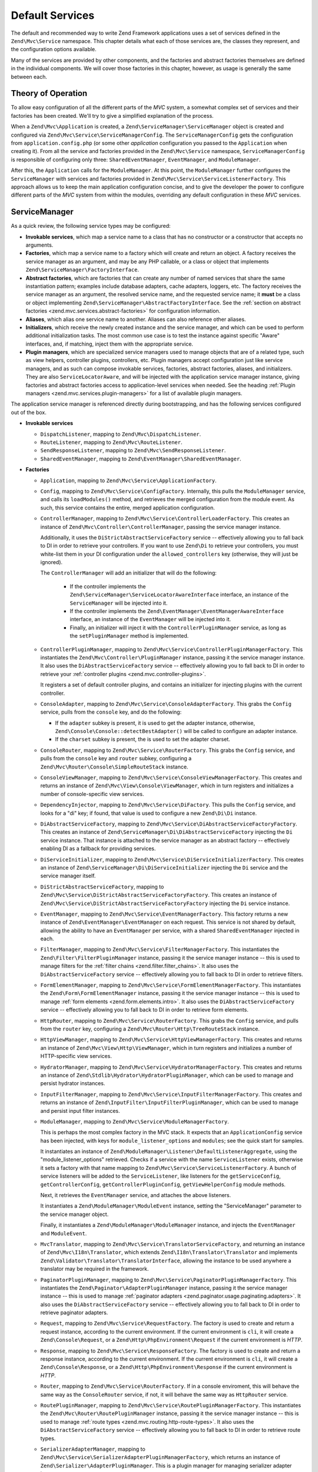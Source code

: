 .. _zend.mvc.services:

Default Services
================

The default and recommended way to write Zend Framework applications uses a set of services defined
in the ``Zend\Mvc\Service`` namespace. This chapter details what each of those services are, the
classes they represent, and the configuration options available.

Many of the services are provided by other components, and the factories and abstract factories
themselves are defined in the individual components. We will cover those factories in this chapter,
however, as usage is generally the same between each.

.. _zend.mvc.services.intro:

Theory of Operation
-------------------

To allow easy configuration of all the different parts of the `MVC` system, a somewhat complex set
of services and their factories has been created. We'll try to give a simplified explanation of the
process.

When a ``Zend\Mvc\Application`` is created, a ``Zend\ServiceManager\ServiceManager`` object is
created and configured via ``Zend\Mvc\Service\ServiceManagerConfig``. The ``ServiceManagerConfig``
gets the configuration from ``application.config.php`` (or some other `application` configuration
you passed to the ``Application`` when creating it). From all the service and factories provided in
the ``Zend\Mvc\Service`` namespace, ``ServiceManagerConfig`` is responsible of configuring only
three: ``SharedEventManager``, ``EventManager``, and ``ModuleManager``.

After this, the ``Application`` calls for the ``ModuleManager``. At this point, the
``ModuleManager`` further configures the ``ServiceManager`` with services and factories provided in
``Zend\Mvc\Service\ServiceListenerFactory``.  This approach allows us to keep the main application
configuration concise, and to give the developer the power to configure different parts of the `MVC`
system from within the modules, overriding any default configuration in these `MVC` services.

.. _zend.mvc.services.service-manager-configuration:

ServiceManager
--------------

As a quick review, the following service types may be configured:

- **Invokable services**, which map a service name to a class that has no constructor or a
  constructor that accepts no arguments.

- **Factories**, which map a service name to a factory which will create and return an object. A
  factory receives the service manager as an argument, and may be any PHP callable, or a class or
  object that implements ``Zend\ServiceManager\FactoryInterface``.

- **Abstract factories**, which are factories that can create any number of named services that
  share the same instantiation pattern; examples include database adapters, cache adapters, loggers,
  etc. The factory receives the service manager as an argument, the resolved service name, and the
  requested service name; it **must** be a class or object implementing
  ``Zend\ServiceManager\AbstractFactoryInterface``. See the :ref:`section on abstract factories
  <zend.mvc.services.abstract-factories>` for configuration information.

- **Aliases**, which alias one service name to another. Aliases can also reference other aliases.

- **Initializers**, which receive the newly created instance and the service manager, and which can
  be used to perform additional initialization tasks. The most common use case is to test the
  instance against specific "Aware" interfaces, and, if matching, inject them with the appropriate
  service.

- **Plugin managers**, which are specialized service managers used to manage objects that are of a
  related type, such as view helpers, controller plugins, controllers, etc. Plugin managers accept
  configuration just like service managers, and as such can compose invokable services, factories,
  abstract factories, aliases, and initializers. They are also ``ServiceLocatorAware``, and will be
  injected with the application service manager instance, giving factories and abstract factories
  access to application-level services when needed. See the heading :ref:`Plugin managers
  <zend.mvc.services.plugin-managers>` for a list of available plugin managers.

The application service manager is referenced directly during bootstrapping, and has the following
services configured out of the box.

- **Invokable services**

  - ``DispatchListener``, mapping to ``Zend\Mvc\DispatchListener``.

  - ``RouteListener``, mapping to ``Zend\Mvc\RouteListener``.

  - ``SendResponseListener``, mapping to ``Zend\Mvc\SendResponseListener``.

  - ``SharedEventManager``, mapping to ``Zend\EventManager\SharedEventManager``.

- **Factories**

  - ``Application``, mapping to ``Zend\Mvc\Service\ApplicationFactory``.

  - ``Config``, mapping to ``Zend\Mvc\Service\ConfigFactory``. Internally, this pulls the
    ``ModuleManager`` service, and calls its ``loadModules()`` method, and retrieves the merged
    configuration from the module event. As such, this service contains the entire, merged
    application configuration.

  - ``ControllerManager``, mapping to ``Zend\Mvc\Service\ControllerLoaderFactory``. This creates an
    instance of ``Zend\Mvc\Controller\ControllerManager``, passing the service manager instance.

    Additionally, it uses the ``DiStrictAbstractServiceFactory`` service -- effectively allowing you
    to fall back to DI in order to retrieve your controllers. If you want to use ``Zend\Di`` to
    retrieve your controllers, you must white-list them in your DI configuration under the
    ``allowed_controllers`` key (otherwise, they will just be ignored).

    The ``ControllerManager`` will add an initializer that will do the following:

      - If the controller implements the ``Zend\ServiceManager\ServiceLocatorAwareInterface``
        interface, an instance of the ``ServiceManager`` will be injected into it.

      - If the controller implements the ``Zend\EventManager\EventManagerAwareInterface`` interface,
        an instance of the ``EventManager`` will be injected into it.

      - Finally, an initializer will inject it with the ``ControllerPluginManager`` service, as long
        as the ``setPluginManager`` method is implemented.

  - ``ControllerPluginManager``, mapping to ``Zend\Mvc\Service\ControllerPluginManagerFactory``.
    This instantiates the ``Zend\Mvc\Controller\PluginManager`` instance, passing it the service
    manager instance. It also uses the ``DiAbstractServiceFactory`` service -- effectively allowing
    you to fall back to DI in order to retrieve your :ref:`controller plugins
    <zend.mvc.controller-plugins>`.

    It registers a set of default controller plugins, and contains an initializer for injecting
    plugins with the current controller.

  - ``ConsoleAdapter``, mapping to ``Zend\Mvc\Service\ConsoleAdapterFactory``. This grabs the
    ``Config`` service, pulls from the ``console`` key, and do the following:

    - If the ``adapter`` subkey is present, it is used to get the adapter instance, otherwise,
      ``Zend\Console\Console::detectBestAdapter()`` will be called to configure an adapter instance.

    - If the ``charset`` subkey is present, the is used to set the adapter charset.

  - ``ConsoleRouter``, mapping to ``Zend\Mvc\Service\RouterFactory``. This grabs the ``Config``
    service, and pulls from the ``console`` key and ``router`` subkey, configuring a
    ``Zend\Mvc\Router\Console\SimpleRouteStack`` instance.

  - ``ConsoleViewManager``, mapping to ``Zend\Mvc\Service\ConsoleViewManagerFactory``. This creates
    and returns an instance of ``Zend\Mvc\View\Console\ViewManager``, which in turn registers and
    initializes a number of console-specific view services.

  - ``DependencyInjector``, mapping to ``Zend\Mvc\Service\DiFactory``. This pulls the ``Config``
    service, and looks for a "di" key; if found, that value is used to configure a new
    ``Zend\Di\Di`` instance.

  - ``DiAbstractServiceFactory``, mapping to ``Zend\Mvc\Service\DiAbstractServiceFactoryFactory``.
    This creates an instance of ``Zend\ServiceManager\Di\DiAbstractServiceFactory`` injecting the
    ``Di`` service instance. That instance is attached to the service manager as an abstract factory
    -- effectively enabling DI as a fallback for providing services.

  - ``DiServiceInitializer``, mapping to ``Zend\Mvc\Service\DiServiceInitializerFactory``. This
    creates an instance of ``Zend\ServiceManager\Di\DiServiceInitializer`` injecting the ``Di``
    service and the service manager itself.

  - ``DiStrictAbstractServiceFactory``, mapping to
    ``Zend\Mvc\Service\DiStrictAbstractServiceFactoryFactory``. This creates an instance of
    ``Zend\Mvc\Service\DiStrictAbstractServiceFactoryFactory`` injecting the ``Di`` service
    instance.

  - ``EventManager``, mapping to ``Zend\Mvc\Service\EventManagerFactory``. This factory returns a
    new instance of ``Zend\EventManager\EventManager`` on each request.  This service is not shared
    by default, allowing the ability to have an ``EventManager`` per service, with a shared
    ``SharedEventManager`` injected in each.

  - ``FilterManager``, mapping to ``Zend\Mvc\Service\FilterManagerFactory``. This instantiates the
    ``Zend\Filter\FilterPluginManager`` instance, passing it the service manager instance -- this is
    used to manage filters for the :ref:`filter chains <zend.filter.filter_chains>`. It also uses
    the ``DiAbstractServiceFactory`` service -- effectively allowing you to fall back to DI in order
    to retrieve filters.

  - ``FormElementManager``, mapping to ``Zend\Mvc\Service\FormElementManagerFactory``. This
    instantiates the ``Zend\Form\FormElementManager`` instance, passing it the service manager
    instance -- this is used to manage :ref:`form elements <zend.form.elements.intro>`. It also uses
    the ``DiAbstractServiceFactory`` service -- effectively allowing you to fall back to DI in order
    to retrieve form elements.

  - ``HttpRouter``, mapping to ``Zend\Mvc\Service\RouterFactory``. This grabs the ``Config``
    service, and pulls from the ``router`` key, configuring a
    ``Zend\Mvc\Router\Http\TreeRouteStack`` instance.

  - ``HttpViewManager``, mapping to ``Zend\Mvc\Service\HttpViewManagerFactory``. This creates
    and returns an instance of ``Zend\Mvc\View\Http\ViewManager``, which in turn registers and
    initializes a number of HTTP-specific view services.

  - ``HydratorManager``, mapping to ``Zend\Mvc\Service\HydratorManagerFactory``. This creates
    and returns an instance of ``Zend\Stdlib\Hydrator\HydratorPluginManager``, which can be used to
    manage and persist hydrator instances.

  - ``InputFilterManager``, mapping to ``Zend\Mvc\Service\InputFilterManagerFactory``. This creates
    and returns an instance of ``Zend\InputFilter\InputFilterPluginManager``, which can be used to
    manage and persist input filter instances.

  - ``ModuleManager``, mapping to ``Zend\Mvc\Service\ModuleManagerFactory``.

    This is perhaps the most complex factory in the MVC stack. It expects that an
    ``ApplicationConfig`` service has been injected, with keys for ``module_listener_options`` and
    ``modules``; see the quick start for samples.

    It instantiates an instance of ``Zend\ModuleManager\Listener\DefaultListenerAggregate``, using
    the "module_listener_options" retrieved. Checks if a service with the name ``ServiceListener``
    exists, otherwise it sets a factory with that name mapping to
    ``Zend\Mvc\Service\ServiceListenerFactory``. A bunch of service listeners will be added to the
    ``ServiceListener``, like listeners for the ``getServiceConfig``, ``getControllerConfig``,
    ``getControllerPluginConfig``, ``getViewHelperConfig`` module methods.

    Next, it retrieves the ``EventManager`` service, and attaches the above listeners.

    It instantiates a ``Zend\ModuleManager\ModuleEvent`` instance, setting the "ServiceManager"
    parameter to the service manager object.

    Finally, it instantiates a ``Zend\ModuleManager\ModuleManager`` instance, and injects the
    ``EventManager`` and ``ModuleEvent``.

  - ``MvcTranslator``, mapping to ``Zend\Mvc\Service\TranslatorServiceFactory``, and returning an
    instance of ``Zend\Mvc\I18n\Translator``, which extends ``Zend\I18n\Translator\Translator`` and
    implements ``Zend\Validator\Translator\TranslatorInterface``, allowing the instance to be used
    anywhere a translator may be required in the framework.

  - ``PaginatorPluginManager``, mapping to ``Zend\Mvc\Service\PaginatorPluginManagerFactory``. This
    instantiates the ``Zend\Paginator\AdapterPluginManager`` instance, passing it the service
    manager instance -- this is used to manage :ref:`paginator adapters
    <zend.paginator.usage.paginating.adapters>`. It also uses the ``DiAbstractServiceFactory``
    service -- effectively allowing you to fall back to DI in order to retrieve paginator adapters.

  - ``Request``, mapping to ``Zend\Mvc\Service\RequestFactory``. The factory is used to create and
    return a request instance, according to the current environment. If the current environment is
    ``cli``, it will create a ``Zend\Console\Request``, or a ``Zend\Http\PhpEnvironment\Request`` if
    the current environment is `HTTP`.

  - ``Response``, mapping to ``Zend\Mvc\Service\ResponseFactory``. The factory is used to create and
    return a response instance, according to the current environment. If the current environment is
    ``cli``, it will create a ``Zend\Console\Response``, or a ``Zend\Http\PhpEnvironment\Response``
    if the current environment is `HTTP`.

  - ``Router``, mapping to ``Zend\Mvc\Service\RouterFactory``. If in a console enviroment, this will
    behave the same way as the ``ConsoleRouter`` service, if not, it will behave the same way as
    ``HttpRouter`` service.

  - ``RoutePluginManager``, mapping to ``Zend\Mvc\Service\RoutePluginManagerFactory``. This
    instantiates the ``Zend\Mvc\Router\RoutePluginManager`` instance, passing it the service manager
    instance -- this is used to manage :ref:`route types <zend.mvc.routing.http-route-types>`. It
    also uses the ``DiAbstractServiceFactory`` service -- effectively allowing you to fall back to
    DI in order to retrieve route types.

  - ``SerializerAdapterManager``, mapping to
    ``Zend\Mvc\Service\SerializerAdapterPluginManagerFactory``, which returns an instance of
    ``Zend\Serializer\AdapterPluginManager``. This is a plugin manager for managing serializer
    adapter instances.

  - ``ServiceListener``, mapping to ``Zend\Mvc\Service\ServiceListenerFactory``. The factory is used
    to instantiate the ``ServiceListener``, while allowing easy extending. It checks if a service
    with the name ``ServiceListenerInterface`` exists, which must implement
    ``Zend\ModuleManager\Listener\ServiceListenerInterface``, before instantiating the default
    ``ServiceListener``.

    In addition to this, it retrieves the ``ApplicationConfig`` and looks for the
    ``service_listener_options`` key.  This allows you to register own listeners for module methods
    and configuration keys to create an own service manager; see the :ref:`application configuration
    options <zend.mvc.services.app-config>` for samples.

  - ``ValidatorManager``, mapping to ``Zend\Mvc\Service\ValidatorManagerFactory``. This instantiates
    the ``Zend\Validator\ValidatorPluginManager`` instance, passing it the service manager instance
    -- this is used to manage :ref:`validators <zend.validator.set>`. It also uses the
    ``DiAbstractServiceFactory`` service -- effectively allowing you to fall back to DI in order to
    retrieve validators.

  - ``ViewFeedRenderer``, mapping to ``Zend\Mvc\Service\ViewFeedRendererFactory``, which returns
    an instance of ``Zend\View\Renderer\FeedRenderer``, used to render feeds.

  - ``ViewFeedStrategy``, mapping to ``Zend\Mvc\Service\ViewFeedStrategyFactory``, which returns
    an instance of ``Zend\View\Strategy\FeedStrategy``, used to select the ``ViewFeedRenderer``
    given the appropriate criteria.

  - ``ViewHelperManager``, mapping to ``Zend\Mvc\Service\ViewHelperManagerFactory``, which returns
    an instance of ``Zend\View\HelperManager``. This is a plugin manager for managing view helper
    instances.

  - ``ViewJsonRenderer``, mapping to ``Zend\Mvc\Service\ViewJsonRendererFactory``, which returns
    an instance of ``Zend\View\Renderer\JsonRenderer``, used to render JSON structures.

  - ``ViewJsonStrategy``, mapping to ``Zend\Mvc\Service\ViewJsonStrategyFactory``, which returns
    an instance of ``Zend\View\Strategy\JsonStrategy``, used to select the ``ViewJsonRenderer``
    given the appropriate criteria.

  - ``ViewManager``, mapping to ``Zend\Mvc\Service\ViewManagerFactory``. The factory is used to
    create and return a view manager, according to the current environment.  If the current
    environment is ``cli``, it will create a ``Zend\Mvc\View\Console\ViewManager``, or a
    ``Zend\Mvc\View\Http\ViewManager`` if the current environment is `HTTP`.

  - ``ViewResolver``, mapping to ``Zend\Mvc\Service\ViewResolverFactory``, which creates and returns
    the aggregate view resolver. It also attaches the ``ViewTemplateMapResolver`` and
    ``ViewTemplatePathStack`` services to it.

  - ``ViewTemplateMapResolver``, mapping to ``Zend\Mvc\Service\ViewTemplateMapResolverFactory``
    which creates, configures and returns the ``Zend\View\Resolver\TemplateMapResolver``.

  - ``ViewTemplatePathStack``, mapping to ``Zend\Mvc\Service\ViewTemplatePathStackFactory`` which
    creates, configures and returns the ``Zend\View\Resolver\TemplatePathStack``.

- **Abstract factories**

  - ``Zend\Cache\Service\StorageCacheAbstractServiceFactory`` (opt-in; registered by default in the
    skeleton application).

  - ``Zend\Db\Adapter\AdapterAbstractServiceFactory`` (opt-in).

  - ``Zend\Form\FormAbstractServiceFactory`` is registered by default. 

  - ``Zend\Log\LoggerAbstractServiceFactory`` (opt-in; registered by default in the skeleton
    application). 

- **Aliases**

  - ``Configuration``, mapping to the ``Config`` service.

  - ``Console``, mapping to the ``ConsoleAdapter`` service.

  - ``Di``, mapping to the ``DependencyInjector`` service.

  - ``Zend\Di\LocatorInterface``, mapping to the ``DependencyInjector`` service.

  - ``Zend\EventManager\EventManagerInterface``, mapping to the ``EventManager`` service. This is mainly to ensure
    that when falling through to DI, classes are still injected via the ``ServiceManager``.

  - ``Zend\Mvc\Controller\PluginManager``, mapping to the ``ControllerPluginManager`` service. This is mainly to
    ensure that when falling through to DI, classes are still injected via the ``ServiceManager``.

  - ``Zend\View\Resolver\TemplateMapResolver``, mapping to the ``ViewTemplateMapResolver`` service.

  - ``Zend\View\Resolver\TemplatePathStack``, mapping to the ``ViewTemplatePathStack`` service.

  - ``Zend\View\Resolver\AggregateResolver``, mapping to the ``ViewResolver`` service.

  - ``Zend\View\Resolver\ResolverInterface``, mapping to the ``ViewResolver`` service.

- **Initializers**

  - For objects that implement ``Zend\EventManager\EventManagerAwareInterface``, the
    ``EventManager`` service will be retrieved and injected. This service is **not** shared, though
    each instance it creates is injected with a shared instance of ``SharedEventManager``.

  - For objects that implement ``Zend\ServiceManager\ServiceLocatorAwareInterface``, the
    ``ServiceManager`` will inject itself into the object.

  - The ``ServiceManager`` registers itself as the ``ServiceManager`` service, and aliases itself to
    the class names ``Zend\ServiceManager\ServiceLocatorInterface`` and
    ``Zend\ServiceManager\ServiceManager``.

.. _zend.mvc.services.abstract-factories:

Abstract Factories
------------------

As noted in the previous section, Zend Framework provides a number of abstract service factories by
default. Each is noted below, along with sample configuration.

In each instance, the abstract factory looks for a top-level configuration key, consisting of
key/value pairs where the key is the service name, and the value is the configuration to use to
create the given service.


Zend\\Cache\\Service\\StorageCacheAbstractServiceFactory 
^^^^^^^^^^^^^^^^^^^^^^^^^^^^^^^^^^^^^^^^^^^^^^^^^^^^^^^^

This abstract factory is opt-in, but registered by default in the skeleton application. It uses the
top-level configuration key "caches".

.. code-block:: php
    :linenos:

    return array(
        'caches' => array(
            'Cache\Transient' => array(
                'adapter' => 'redis',
                'ttl'     => 60,
                'plugins' => array(
                    'exception_handler' => array(
                        'throw_exceptions' => false,
                    ),
                ),
            ),
            'Cache\Persistence' => array(
                'adapter' => 'filesystem',
                'ttl'     => 86400,
            ),
        ),
    );

See the :ref:`cache documentation <zend.cache.storage.adapter>` for more configuration options.

Zend\\Db\\Adapter\\AdapterAbstractServiceFactory
^^^^^^^^^^^^^^^^^^^^^^^^^^^^^^^^^^^^^^^^^^^^^^^^

This abstract factory is opt-in. It uses the top-level configuration key "db", with a subkey
"adapters".

.. code-block:: php
    :linenos:

    return array(
        'db' => array('adapters' => array(
            'Db\ReadOnly' => array(
                'driver'   => 'Pdo_Sqlite',
                'database' => 'data/db/users.db',
            ),
            'Db\Writeable' => array(
                'driver'   => 'Mysqli',
                'database' => 'users',
                'username' => 'developer',
                'password' => 'developer_password',
            ),
        )),
    );

See the :ref:`DB adapter documentation <zend.db.adapter>` for more configuration options.

Zend\\Form\\FormAbstractServiceFactory
^^^^^^^^^^^^^^^^^^^^^^^^^^^^^^^^^^^^^^

This abstract factory is registered by default. It uses the top-level configuration key "forms".
It makes use of the ``FilterManager``, ``FormElementManager``, ``HydratorManager``,
``InputFilterManager``, and ``ValidatorManager`` plugin managers in order to allow instantiation and
creation of form objects and all related objects in the form hierarchy.

.. code-block:: php
    :linenos:

    return array(
        'forms' => array(
            'Form\Foo' => array(
                'hydrator' => 'ObjectProperty',
                'type'     => 'Zend\Form\Form',
                'elements' => array(
                    array(
                        'spec' => array(
                            'type' => 'Zend\Form\Element\Email',
                            'name' => 'email',
                            'options' => array(
                                'label' => 'Your email address',
                            ),
                        ),
                    ),
                ),
            ),
        ),
    );

Form configuration follows the same configuration you would use with a form factory; the primary
difference is that all plugin managers have already been injected for you, allowing you the
possibility of custom objects or substitutions.

See the :ref:`form factory documentation <zend.form.quick-start.factory>` for more
configuration options.

Zend\\Log\\LoggerAbstractServiceFactory
^^^^^^^^^^^^^^^^^^^^^^^^^^^^^^^^^^^^^^^

This abstract factory is opt-in, but registered by default in the skeleton application. It uses the
top-level configuration key "log".

.. code-block:: php
    :linenos:

    return array(
        'log' => array(
            'Log\App' => array(
                'writers' => array(
                    array(
                        'name' => 'stream',
                        'priority' => 1000,
                        'options' => array(
                            'stream' => 'data/logs/app.log',
                        ),
                    ),
                ),
            ),
        ),
    );

See the :ref:`log documentation <zend.log.overview>` for more configuration options.


.. _zend.mvc.services.plugin-managers:

Plugin Managers
---------------

The following plugin managers are configured by default:

- **ControllerManager**, corresponding to ``Zend\Mvc\Controller\ControllerManager``, and used to
  manage controller instances.

- **ControllerPluginManager**, corresponding to ``Zend\Mvc\Controller\PluginManager``, and used to
  manage controller plugin instances.

- **FilterManager**, corresponding to ``Zend\Filter\FilterPluginManager``, and used to
  manage filter instances.

- **FormElementManager**, corresponding to ``Zend\Form\FormElementManager``, and used to
  manage instances of form elements and fieldsets.

- **HydratorManager**, corresponding to ``Zend\Stdlib\Hydrator\HydratorPluginManager``, and used to
  manage hydrator instances.

- **InputFilterManager**, corresponding to ``Zend\InputFilter\InputFilterPluginManager``, and used to
  manage input filter instances.

- **RoutePluginManager**, corresponding to ``Zend\Mvc\Router\RoutePluginManager``, and used to
  manage route instances.

- **SerializerAdapterManager**, corresponding to ``Zend\Serializer\AdapterPluginManager``, and used to
  manage serializer instances.

- **ValidatorManager**, corresponding to ``Zend\Validator\ValidatorPluginManager``, and used to
  manage validator instances.

- **ViewHelperManager**, corresponding to ``Zend\View\HelperPluginManager``, and used to
  manage view helper instances.

As noted in the previous section, all plugin managers share the same configuration and service types
as the standard service manager; they are simply scoped, and only allow instances of certain types
to be created or registered. Default types available are listed in the documentation for each
component.

.. _zend.mvc.services.view-manager:

ViewManager
-----------

The View layer within ``Zend\Mvc`` consists of a large number of collaborators and event listeners. As such,
``Zend\Mvc\View\ViewManager`` was created to handle creation of the various objects, as well as wiring them
together and establishing event listeners.

The ``ViewManager`` itself is an event listener on the ``bootstrap`` event. It retrieves the ``ServiceManager``
from the ``Application`` object, as well as its composed ``EventManager``.

Configuration for all members of the ``ViewManager`` fall under the ``view_manager`` configuration key, and expect
values as noted below. The following services are created and managed by the ``ViewManager``:

- ``ViewHelperManager``, representing and aliased to ``Zend\View\HelperPluginManager``. It is seeded with the
  ``ServiceManager``. Created via the ``Zend\Mvc\Service\ViewHelperManagerFactory``.

  - The ``Router`` service is retrieved, and injected into the ``Url`` helper.

  - If the ``base_path`` key is present, it is used to inject the ``BasePath`` view helper; otherwise, the
    ``Request`` service is retrieved, and the value of its ``getBasePath()`` method is used.

  - If the ``doctype`` key is present, it will be used to set the value of the ``Doctype`` view helper.

- ``ViewTemplateMapResolver``, representing and aliased to ``Zend\View\Resolver\TemplateMapResolver``. If a
  ``template_map`` key is present, it will be used to seed the template map.

- ``ViewTemplatePathStack``, representing and aliased to ``Zend\View\Resolver\TemplatePathStack``.

  - If a ``template_path_stack`` key is present, it will be used to seed the stack.

  - If a ``default_template_suffix`` key is present, it will be used as the default suffix for template scripts
    resolving.

- ``ViewResolver``, representing and aliased to ``Zend\View\Resolver\AggregateResolver`` and
  ``Zend\View\Resolver\ResolverInterface``. It is seeded with the ``ViewTemplateMapResolver`` and
  ``ViewTemplatePathStack`` services as resolvers.

- ``ViewRenderer``, representing and aliased to ``Zend\View\Renderer\PhpRenderer`` and
  ``Zend\View\Renderer\RendererInterface``. It is seeded with the ``ViewResolver`` and ``ViewHelperManager``
  services. Additionally, the ``ViewModel`` helper gets seeded with the ``ViewModel`` as its root (layout) model.

- ``ViewPhpRendererStrategy``, representing and aliased to ``Zend\View\Strategy\PhpRendererStrategy``. It gets
  seeded with the ``ViewRenderer`` service.

- ``View``, representing and aliased to ``Zend\View\View``. It gets seeded with the ``EventManager`` service, and
  attaches the ``ViewPhpRendererStrategy`` as an aggregate listener.

- ``DefaultRenderingStrategy``, representing and aliased to ``Zend\Mvc\View\DefaultRenderingStrategy``. If the
  ``layout`` key is present, it is used to seed the strategy's layout template. It is seeded with the ``View``
  service.

- ``ExceptionStrategy``, representing and aliased to ``Zend\Mvc\View\ExceptionStrategy``. If the
  ``display_exceptions`` or ``exception_template`` keys are present, they are used to configure the strategy.

- ``RouteNotFoundStrategy``, representing and aliased to ``Zend\Mvc\View\RouteNotFoundStrategy`` and
  ``404Strategy``. If the ``display_not_found_reason`` or ``not_found_template`` keys are present, they are used to
  configure the strategy.

- ``ViewModel``. In this case, no service is registered; the ``ViewModel`` is simply retrieved from the
  ``MvcEvent`` and injected with the layout template name.

The ``ViewManager`` also creates several other listeners, but does not expose them as services; these include
``Zend\Mvc\View\CreateViewModelListener``, ``Zend\Mvc\View\InjectTemplateListener``, and
``Zend\Mvc\View\InjectViewModelListener``. These, along with ``RouteNotFoundStrategy``, ``ExceptionStrategy``, and
``DefaultRenderingStrategy`` are attached as listeners either to the application ``EventManager`` instance or the
``SharedEventManager`` instance.

Finally, if you have a ``strategies`` key in your configuration, the ``ViewManager`` will loop over these and
attach them in order to the ``View`` service as listeners, at a priority of 100 (allowing them to execute before
the ``DefaultRenderingStrategy``).

.. _zend.mvc.services.app-config:

Application Configuration Options
---------------------------------

The following options may be used to provide initial configuration for the ``ServiceManager``, ``ModuleManager``,
and ``Application`` instances, allowing them to then find and aggregate the configuration used for the
``Config`` service, which is intended for configuring all other objects in the system. These configuration
directives go to the ``config/application.config.php`` file.

.. code-block:: php
   :linenos:

   <?php
   return array(
       // This should be an array of module namespaces used in the application.
       'modules' => array(
       ),

       // These are various options for the listeners attached to the ModuleManager
       'module_listener_options' => array(
           // This should be an array of paths in which modules reside.
           // If a string key is provided, the listener will consider that a module
           // namespace, the value of that key the specific path to that module's
           // Module class.
           'module_paths' => array(
           ),

           // An array of paths from which to glob configuration files after
           // modules are loaded. These effectively override configuration
           // provided by modules themselves. Paths may use GLOB_BRACE notation.
           'config_glob_paths' => array(
           ),

           // Whether or not to enable a configuration cache.
           // If enabled, the merged configuration will be cached and used in
           // subsequent requests.
           'config_cache_enabled' => $booleanValue,

           // The key used to create the configuration cache file name.
           'config_cache_key' => $stringKey,

           // Whether or not to enable a module class map cache.
           // If enabled, creates a module class map cache which will be used
           // by in future requests, to reduce the autoloading process.
           'module_map_cache_enabled' => $booleanValue,

           // The key used to create the class map cache file name.
           'module_map_cache_key' => $stringKey,

           // The path in which to cache merged configuration.
           'cache_dir' => $stringPath,

           // Whether or not to enable modules dependency checking.
           // Enabled by default, prevents usage of modules that depend on other modules
           // that weren't loaded.
           'check_dependencies' => $booleanValue,
       ),

       // Used to create an own service manager. May contain one or more child arrays.
       'service_listener_options' => array(
          array(
            'service_manager' => $stringServiceManagerName,
            'config_key'      => $stringConfigKey,
            'interface'       => $stringOptionalInterface,
            'method'          => $stringRequiredMethodName,
          ),
       )

       // Initial configuration with which to seed the ServiceManager.
       // Should be compatible with Zend\ServiceManager\Config.
       'service_manager' => array(
       ),
   );

For an example, see the `ZendSkeletonApplication configuration file`_.

.. _zend.mvc.services.config:

Default Configuration Options
-----------------------------

The following options are available when using the default services configured by the ``ServiceManagerConfig``
and ``ViewManager``.

These configuration directives can go to the ``config/autoload/{,*.}{global,local}.php`` files, or in the
``module/<module name>/config/module.config.php`` configuration files. The merging of these configuration
files is done by the ``ModuleManager``. It first merges each module's ``module.config.php`` file, and then
the files in ``config/autoload`` (first the ``*.global.php`` and then the ``*.local.php`` files). The order
of the merge is relevant so you can override a module's configuration with your application configuration.
If you have both a ``config/autoload/my.global.config.php`` and ``config/autoload/my.local.config.php``, the
local configuration file overrides the global configuration.

.. warning::

    Local configuration files are intended to keep sensitive information, such as database credentials, and as
    such, it is highly recommended to keep these local configuration files out of your VCS. The
    ``ZendSkeletonApplication``\'s ``config/autoload/.gitignore`` file ignores ``*.local.php`` files by default.

.. code-block:: php
   :linenos:

   <?php
   return array(
       // The following are used to configure controller loader
       // Should be compatible with Zend\ServiceManager\Config.
       'controllers' => array(
           // Map of controller "name" to class
           // This should be used if you do not need to inject any dependencies
           // in your controller
           'invokables' => array(
           ),

           // Map of controller "name" to factory for creating controller instance
           // You may provide either the class name of a factory, or a PHP callback.
           'factories' => array(
           ),
       ),

       // The following are used to configure controller plugin loader
       // Should be compatible with Zend\ServiceManager\Config.
       'controller_plugins' => array(
       ),

       // The following are used to configure view helper manager
       // Should be compatible with Zend\ServiceManager\Config.
       'view_helpers' => array(
       ),

       // The following is used to configure a Zend\Di\Di instance.
       // The array should be in a format that Zend\Di\Config can understand.
       'di' => array(
       ),

       // Configuration for the Router service
       // Can contain any router configuration, but typically will always define
       // the routes for the application. See the router documentation for details
       // on route configuration.
       'router' => array(
           'routes' => array(
           ),
       ),

       // ViewManager configuration
       'view_manager' => array(
           // Base URL path to the application
           'base_path' => $stringBasePath,

           // Doctype with which to seed the Doctype helper
           'doctype' => $doctypeHelperConstantString, // e.g. HTML5, XHTML1

           // TemplateMapResolver configuration
           // template/path pairs
           'template_map' => array(
           ),

           // TemplatePathStack configuration
           // module/view script path pairs
           'template_path_stack' => array(
           ),
           // Default suffix to use when resolving template scripts, if none, 'phtml' is used
           'default_template_suffix' => $templateSuffix, // e.g. 'php'

           // Controller namespace to template map
           // or whitelisting for controller FQCN to template mapping
           'controller_map' => array(
           ),

           // Layout template name
           'layout' => $layoutTemplateName, // e.g. 'layout/layout'

           // ExceptionStrategy configuration
           'display_exceptions' => $bool, // display exceptions in template
           'exception_template' => $stringTemplateName, // e.g. 'error'

           // RouteNotFoundStrategy configuration
           'display_not_found_reason' => $bool, // display 404 reason in template
           'not_found_template' => $stringTemplateName, // e.g. '404'

           // Additional strategies to attach
           // These should be class names or service names of View strategy classes
           // that act as ListenerAggregates. They will be attached at priority 100,
           // in the order registered.
           'strategies' => array(
               'ViewJsonStrategy', // register JSON renderer strategy
               'ViewFeedStrategy', // register Feed renderer strategy
           ),
       ),
   );

For an example, see the `Application module configuration file`_ in the `ZendSkeletonApplication`.


.. _`ZendSkeletonApplication configuration file`: https://github.com/zendframework/ZendSkeletonApplication/blob/master/config/application.config.php
.. _`Application module configuration file`: https://github.com/zendframework/ZendSkeletonApplication/blob/master/module/Application/config/module.config.php
